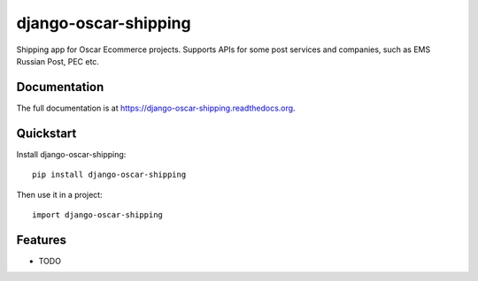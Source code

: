 =============================
django-oscar-shipping
=============================

.. image:: https://badge.fury.io/py/django-oscar-shipping.png
    :target: https://badge.fury.io/py/django-oscar-shipping

.. image:: https://travis-ci.org/okfish/django-oscar-shipping.png?branch=master
    :target: https://travis-ci.org/okfish/django-oscar-shipping

.. image:: https://coveralls.io/repos/okfish/django-oscar-shipping/badge.png?branch=master
    :target: https://coveralls.io/r/okfish/django-oscar-shipping?branch=master

Shipping app for Oscar Ecommerce projects. Supports APIs for some post services and companies, such as EMS Russian Post, PEC etc.

Documentation
-------------

The full documentation is at https://django-oscar-shipping.readthedocs.org.

Quickstart
----------

Install django-oscar-shipping::

    pip install django-oscar-shipping

Then use it in a project::

    import django-oscar-shipping

Features
--------

* TODO
